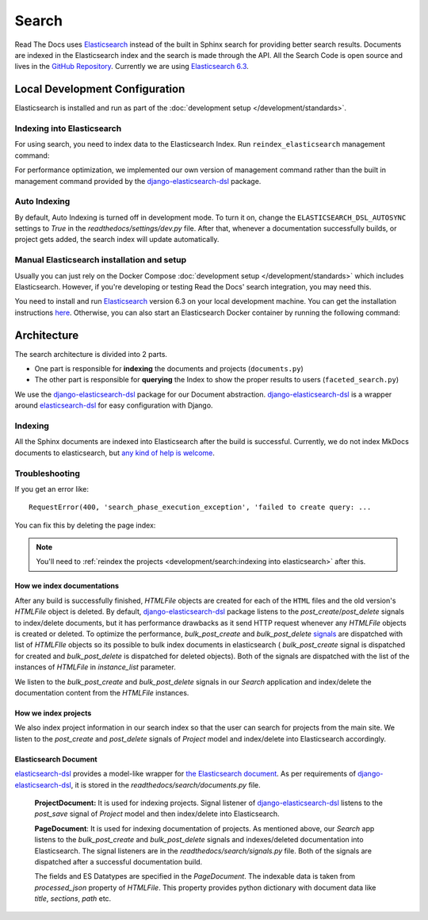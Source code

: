Search
======

Read The Docs uses Elasticsearch_ instead of the built in Sphinx search for providing better search
results. Documents are indexed in the Elasticsearch index and the search is made through the API.
All the Search Code is open source and lives in the `GitHub Repository`_.
Currently we are using `Elasticsearch 6.3`_.

Local Development Configuration
-------------------------------

Elasticsearch is installed and run as part of the :doc:`development setup </development/standards>`.

Indexing into Elasticsearch
^^^^^^^^^^^^^^^^^^^^^^^^^^^

For using search, you need to index data to the Elasticsearch Index. Run ``reindex_elasticsearch``
management command:

.. prompt:: bash

    inv docker.manage reindex_elasticsearch

For performance optimization, we implemented our own version of management command rather than
the built in management command provided by the `django-elasticsearch-dsl`_ package.

Auto Indexing
^^^^^^^^^^^^^

By default, Auto Indexing is turned off in development mode. To turn it on, change the
``ELASTICSEARCH_DSL_AUTOSYNC`` settings to `True` in the `readthedocs/settings/dev.py` file.
After that, whenever a documentation successfully builds, or project gets added,
the search index will update automatically.

Manual Elasticsearch installation and setup
^^^^^^^^^^^^^^^^^^^^^^^^^^^^^^^^^^^^^^^^^^^

Usually you can just rely on the Docker Compose
:doc:`development setup </development/standards>` which includes Elasticsearch.
However, if you're developing or testing Read the Docs' search integration, you may need this.

You need to install and run Elasticsearch_ version 6.3 on your local development machine.
You can get the installation instructions
`here <https://www.elastic.co/guide/en/elasticsearch/reference/6.3/install-elasticsearch.html>`_.
Otherwise, you can also start an Elasticsearch Docker container by running the following command:

.. prompt:: bash

    docker run -p 9200:9200 -p 9300:9300 \
           -e "discovery.type=single-node" \
           docker.elastic.co/elasticsearch/elasticsearch:6.3.2


Architecture
------------
The search architecture is divided into 2 parts.

* One part is responsible for **indexing** the documents and projects (``documents.py``)
* The other part is responsible for **querying** the Index to show the proper results to users (``faceted_search.py``)

We use the `django-elasticsearch-dsl`_ package for our Document abstraction.
`django-elasticsearch-dsl`_ is a wrapper around `elasticsearch-dsl`_ for easy configuration
with Django.

Indexing
^^^^^^^^

All the Sphinx documents are indexed into Elasticsearch after the build is successful.
Currently, we do not index MkDocs documents to elasticsearch, but
`any kind of help is welcome <https://github.com/readthedocs/readthedocs.org/issues/1088>`_.

Troubleshooting
^^^^^^^^^^^^^^^

If you get an error like::

   RequestError(400, 'search_phase_execution_exception', 'failed to create query: ...

You can fix this by deleting the page index:

.. prompt:: bash

   inv docker.manage 'search_index --delete'

.. note::

   You'll need to :ref:`reindex the projects <development/search:indexing into elasticsearch>` after this.


How we index documentations
~~~~~~~~~~~~~~~~~~~~~~~~~~~

After any build is successfully finished, `HTMLFile` objects are created for each of the
``HTML`` files and the old version's `HTMLFile` object is deleted. By default,
`django-elasticsearch-dsl`_ package listens to the `post_create`/`post_delete` signals
to index/delete documents, but it has performance drawbacks as it send HTTP request whenever
any `HTMLFile` objects is created or deleted. To optimize the performance, `bulk_post_create`
and `bulk_post_delete` signals_ are dispatched with list of `HTMLFIle` objects so its possible
to bulk index documents in elasticsearch ( `bulk_post_create` signal is dispatched for created
and `bulk_post_delete` is dispatched for deleted objects). Both of the signals are dispatched
with the list of the instances of `HTMLFile` in `instance_list` parameter.

We listen to the `bulk_post_create` and `bulk_post_delete` signals in our `Search` application
and index/delete the documentation content from the `HTMLFile` instances.


How we index projects
~~~~~~~~~~~~~~~~~~~~~

We also index project information in our search index so that the user can search for projects
from the main site. We listen to the `post_create` and `post_delete` signals of
`Project` model and index/delete into Elasticsearch accordingly.


Elasticsearch Document
~~~~~~~~~~~~~~~~~~~~~~

`elasticsearch-dsl`_ provides a model-like wrapper for `the Elasticsearch document`_.
As per requirements of `django-elasticsearch-dsl`_, it is stored in the
`readthedocs/search/documents.py` file.

    **ProjectDocument:** It is used for indexing projects. Signal listener of
    `django-elasticsearch-dsl`_ listens to the `post_save` signal of `Project` model and
    then index/delete into Elasticsearch.

    **PageDocument**: It is used for indexing documentation of projects. 
    As mentioned above, our `Search` app listens to the `bulk_post_create` and `bulk_post_delete`
    signals and indexes/deleted documentation into Elasticsearch. The signal listeners are in
    the `readthedocs/search/signals.py` file. Both of the signals are dispatched
    after a successful documentation build.

    The fields and ES Datatypes are specified in the `PageDocument`. The indexable data is taken
    from `processed_json` property of `HTMLFile`. This property provides python dictionary with
    document data like `title`, `sections`, `path` etc.


.. _Elasticsearch: https://www.elastic.co/products/elasticsearch
.. _Elasticsearch 6.3: https://www.elastic.co/guide/en/elasticsearch/reference/6.3/index.html
.. _GitHub Repository: https://github.com/readthedocs/readthedocs.org/tree/master/readthedocs/search
.. _the Elasticsearch document: https://www.elastic.co/guide/en/elasticsearch/guide/current/document.html
.. _django-elasticsearch-dsl: https://github.com/sabricot/django-elasticsearch-dsl
.. _elasticsearch-dsl: https://elasticsearch-dsl.readthedocs.io/en/latest/
.. _signals: https://docs.djangoproject.com/en/2.1/topics/signals/
